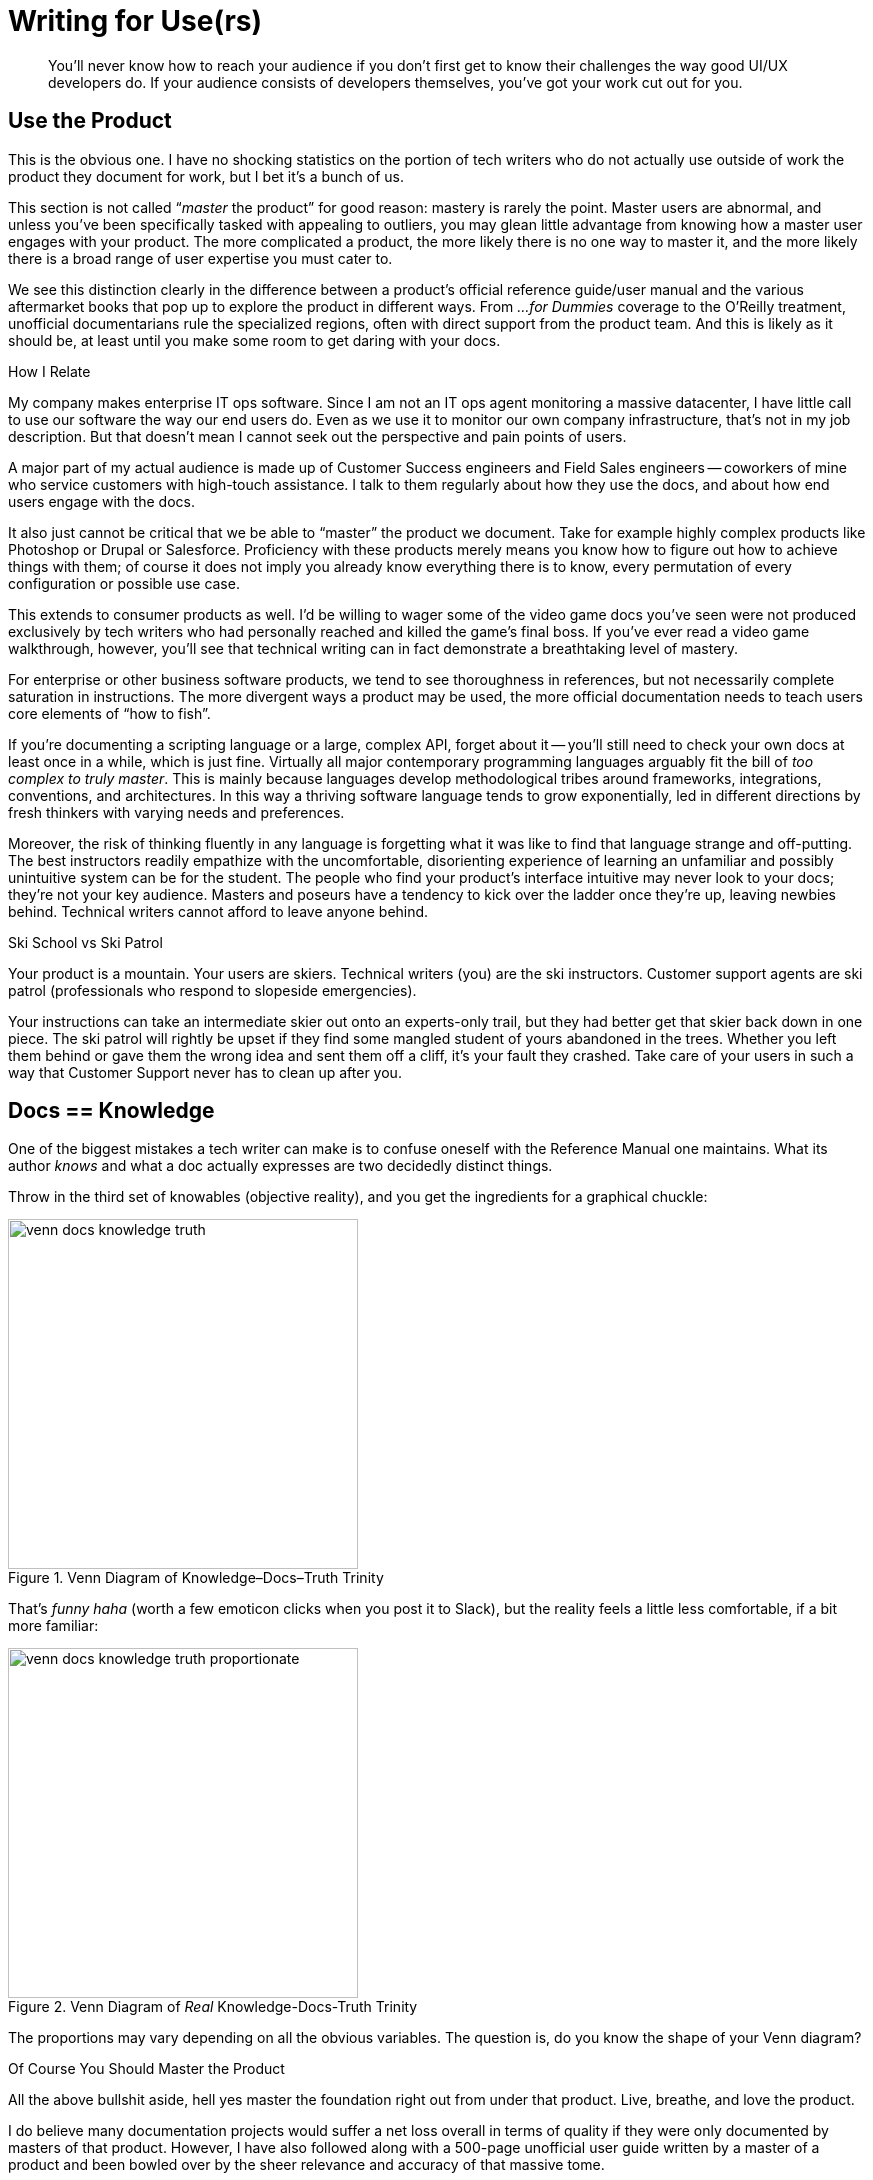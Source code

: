 = Writing for Use(rs)

[abstract]
You’ll never know how to reach your audience if you don’t first get to know their challenges the way good UI/UX developers do.
If your audience consists of developers themselves, you've got your work cut out for you.

== Use the Product

This is the obvious one.
I have no shocking statistics on the portion of tech writers who do not actually use outside of work the product they document for work, but I bet it's a bunch of us.

This section is not called “_master_ the product” for good reason: mastery is rarely the point.
Master users are abnormal, and unless you’ve been specifically tasked with appealing to outliers, you may glean little advantage from knowing how a master user engages with your product.
The more complicated a product, the more likely there is no one way to master it, and the more likely there is a broad range of user expertise you must cater to.

We see this distinction clearly in the difference between a product's official reference guide/user manual and the various aftermarket books that pop up to explore the product in different ways.
From _...for Dummies_ coverage to the O'Reilly treatment, unofficial documentarians rule the specialized regions, often with direct support from the product team.
And this is likely as it should be, at least until you make some room to get daring with your docs.

.How I Relate
****
My company makes enterprise IT ops software.
Since I am not an IT ops agent monitoring a massive datacenter, I have little call to use our software the way our end users do.
Even as we use it to monitor our own company infrastructure, that's not in my job description.
But that doesn't mean I cannot seek out the perspective and pain points of users.

A major part of my actual audience is made up of Customer Success engineers and Field Sales engineers -- coworkers of mine who service customers with high-touch assistance.
I talk to them regularly about how they use the docs, and about how end users engage with the docs.
****

It also just cannot be critical that we be able to “master” the product we document.
Take for example highly complex products like Photoshop or Drupal or Salesforce.
Proficiency with these products merely means you know how to figure out how to achieve things with them; of course it does not imply you already know everything there is to know, every permutation of every configuration or possible use case.

This extends to consumer products as well.
I’d be willing to wager some of the video game docs you’ve seen were not produced exclusively by tech writers who had personally reached and killed the game’s final boss.
If you've ever read a video game walkthrough, however, you'll see that technical writing can in fact demonstrate a breathtaking level of mastery.

For enterprise or other business software products, we tend to see thoroughness in references, but not necessarily complete saturation in instructions.
The more divergent ways a product may be used, the more official documentation needs to teach users core elements of “how to fish”.

If you’re documenting a scripting language or a large, complex API, forget about it -- you'll still need to check your own docs at least once in a while, which is just fine.
Virtually all major contemporary programming languages arguably fit the bill of _too complex to truly master_.
This is mainly because languages develop methodological tribes around frameworks, integrations, conventions, and architectures.
In this way a thriving software language tends to grow exponentially, led in different directions by fresh thinkers with varying needs and preferences.

Moreover, the risk of thinking fluently in any language is forgetting what it was like to find that language strange and off-putting.
The best instructors readily empathize with the uncomfortable, disorienting experience of learning an unfamiliar and possibly unintuitive system can be for the student.
The people who find your product’s interface intuitive may never look to your docs; they're not your key audience.
Masters and poseurs have a tendency to kick over the ladder once they’re up, leaving newbies behind.
Technical writers cannot afford to leave anyone behind.

[.analogy.stretched]
.Ski School vs Ski Patrol
****
Your product is a mountain.
Your users are skiers.
Technical writers (you) are the ski instructors.
Customer support agents are ski patrol (professionals who respond to slopeside emergencies).

Your instructions can take an intermediate skier out onto an experts-only trail, but they had better get that skier back down in one piece.
The ski patrol will rightly be upset if they find some mangled student of yours abandoned in the trees.
Whether you left them behind or gave them the wrong idea and sent them off a cliff, it's your fault they crashed.
Take care of your users in such a way that Customer Support never has to clean up after you.
****

== Docs == Knowledge

One of the biggest mistakes a tech writer can make is to confuse oneself with the Reference Manual one maintains.
What its author _knows_ and what a doc actually expresses are two decidedly distinct things.

Throw in the third set of knowables (objective reality), and you get the ingredients for a graphical chuckle:

.Venn Diagram of Knowledge–Docs–Truth Trinity
image::venn-docs-knowledge-truth.png[width=350]

That’s _funny haha_ (worth a few emoticon clicks when you post it to Slack), but the reality feels a little less comfortable, if a bit more familiar:

.Venn Diagram of _Real_ Knowledge-Docs-Truth Trinity
image::venn-docs-knowledge-truth-proportionate.png[width=350]

The proportions may vary depending on all the obvious variables.
The question is, do you know the shape of your Venn diagram?

[.realtalk]
.Of Course You Should Master the Product
****
All the above bullshit aside, hell yes master the foundation right out from under that product.
Live, breathe, and love the product.

I do believe many documentation projects would suffer a net loss overall in terms of quality if they were only documented by masters of that product.
However, I have also followed along with a 500-page unofficial user guide written by a master of a product and been bowled over by the sheer relevance and accuracy of that massive tome.

I am one of the few people at my company who looks under the hood at pretty much every aspect of our product.
In that regard, I am a “master” of the product.
That said, I don't know any part of the product as well as _any_ of the engineers who works regularly on that component.
****

== Learn Users’ Motivations

Most users aren't using your docs to get a clinical overview of the product.
They've come because they're trying to get something done.
Either they're habitual docs users or they're looking for a specific solution.
In any case, your users' objectives are critical.

// TODO section-fleshout

== Use Competitors’ Products

I used to think only product designers and Sales and Marketing needed to be familiar with the competition.
Then I figured out all our customers were expecting our product to work like our dominant competitor’s offering.
The good news is that I can actually explore the world customers think they’re getting when they first crack open our product.
So informed, the theory is I can better ease the user’s transition from expectation to satisfaction, all without them so much as passing through the panic stage (at least so long as they open the docs on time).

By using competitors’ products, you will learn about your own users.
Now you are visualizing your users’ expectations.

Does your product do something you call _parsing_, which your chief competitor has called _processing_ for 10 years?
You may have good reason for it, and users may not care.
What they may need is to see the word _processing_ somewhere in the sentence that introduces your _parsing_ functionality.

Does your product call for *File menu:[>] Export* for an operation some competitors use *File menu:[>] Save* to perform?
Again, you can be agnostic about which is better (I don't even know what your product does), or you can be downright opposed to abusing “Export” the way you feel your engineers have.
All that matters for your docs is that you intervene gracefully where you expect new users might reflexively look, pointing them to the new home of the functionality they desire.
(This is good advice to pass on to product developers, as well, if quality assurance is a team-wide effort at your shop.)

Most importantly, use your competitors' docs so you will know what it will take to establish a clear differentiator out of documentation.
What will it take to get your docs decisively in the Pros column?

[.great-docs]
.The Splunk DM's Shield
****
In October 2015, the first time I met Rocana's then-new Director of Product in person, he threw down a gauntlet.
He wanted me to see what our direct competition was capable of, and I was humbled by the artifact he handed me.

Unfolding in my hands on glossy card-stock, a splendrous 6-panel, 25"x11" reference spread made up of notations and tables, together conveying much of what is most needed by our competitor's users throughout the day.
That user is also our intended user: an ITOps engineer or analyst.

Having been a hardcore nerd in my youth, I immediately notice this documentation concept is reminiscent of a Dungeon Master's shield, a global quick-reference for the referee of a Advanced Dungeons and Dragons adventure.

I know some of you are judging me right now.
Laugh it up -- my hunch proved right!
Splunk senior technical writer Matt Ness gave a talk in which he explained the AD&D-derived origins of this ingenious document.
But more pertinent to our purpose here, I beheld a form of documentation I will forever kick myself for not having done first.
Since I couldn't deny the genius of the DM shield (including its marketing angle), it put me on notice that docs can make a real difference in our product's specific space.

I think I'm good at my job, and I hope Rocana edges Splunk out of our corner of the market someday, but I'm glad to know I'm up against a formidable counterpart.
The temptation to copy Ness's innovation is great, especially when I consider the challenge of single-sourcing the whole thing right out of the product code repo.
For now, the Rocana shield waits; I'm headed in other directions.
****

== Lean Documentation

It's hard to believe, but there are still startups today that do not emphasize a lean UX approach.
There can be virtually no doubt that early product testing and rapid iteration in response to validated and invalidated learning are critical; the days of inflicting a product blindly on a market are coming to a much-deserved end.

// TODO section-fleshout

=== Docs are UX

Technical writers have to get on this train, even if that means hopping it without a ticket.
Docs should get tested alongside the product, including the evaluation of multiple approaches.

Do you know the value of a diagram or illustration?

How about the efficacy of a “quickstart” version of your installation instructions?

Unlike in software development, almost every bit of a technical writer's work is UX oriented.
Many users will never see our docs, but almost every word and image in our docs is part of the product's user experience.

=== Everything is UX

While not as common as overlooking the fact that docs are pure UX, many product managers and developers do not recognize how many interfaces a complex enterprise product may have.
Anywhere users interact with the product is an interface.
This means command lines, installers, configuration files, plugins.
Good docs affect the user's _experience_ of every UI, and there is likely always a better way to reach the user in a given context.

// TODO section-fleshout

== Docs User Testing

// TODO section-research
// TODO section-start

=== Test Systematically

// TODO section-research
// TODO section-start

=== Measure Traction

// TODO section-research
// TODO section-start

== Add Value

You've been told your documentation should make yourself invaluable to your employers.
You've been told that this should generally be done by heading off support requests from customers, or at least by providing Customer Support with a great reference for handling such requests from users who ignore the docs.

However, the truth is you should be providing a margin of value directly to customers.
For the end user, the technical writer alone -- more than the marketer or the UI devs -- can provide layers of appreciation for the product that cannot be articulated during a transaction.
Away from clicking and purchasing, the end user is most open to appreciate the application either (1) right before they begin using it or (2) when they realize a new level of the product's complexity.
That is where solid technical writing comes in.

Good docs are ready with a sweeping overview for the intimidated new user.
For complex products or those requiring contextualization, some users head straight to the manual.
This means they're not fully distracted by the developers' and designers' crafty handiwork.
Instead, _you_ are more or less alone with the user.
Not to take ourselves too seriously, but good docs help close transactions and calls to action.

Good docs help experienced users avert or curtail frustration.
Coming to the rescue is fun.
I realize you don't even get to be there for the adventure, and it's not like you're pulling anyone from a burning vehicle -- I didn't say we're heroes.
But your docs may save countless hours of user aggravation, and that's not nothing.

And just imagine if you can introduce the product or prevent user frustration while enriching their experience with humor or usage-enhancing context.
